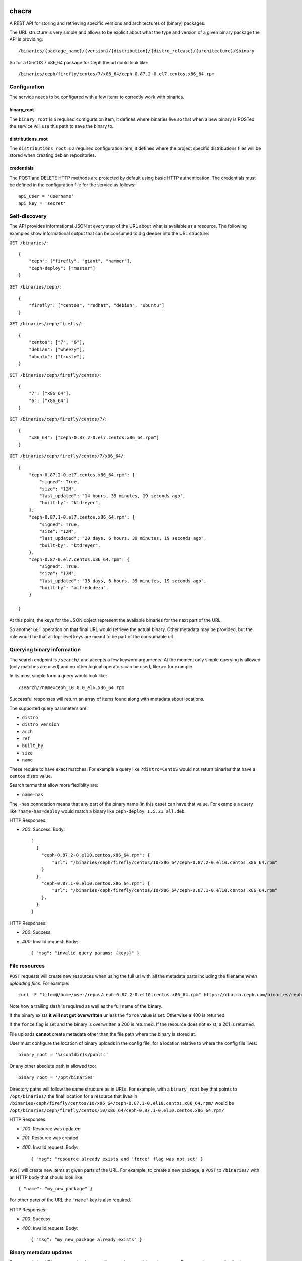 chacra
======
A REST API for storing and retrieving specific versions and architectures of
(binary) packages.


The URL structure is very simple and allows to be explicit about what the type
and version of a given binary package the API is providing::

    /binaries/{package_name}/{version}/{distribution}/{distro_release}/{architecture}/$binary

So for a CentOS 7 x86_64 package for Ceph the url could look like::

    /binaries/ceph/firefly/centos/7/x86_64/ceph-0.87.2-0.el7.centos.x86_64.rpm


Configuration
-------------
The service needs to be configured with a few items to correctly work with
binaries.

binary_root
^^^^^^^^^^^
The ``binary_root`` is a required configuration item, it defines where binaries
live so that when a new binary is POSTed the service will use this path to save
the binary to.

distributions_root
^^^^^^^^^^^^^^^^^^

The ``distributions_root`` is a required configuration item, it defines where the
project specific distributions files will be stored when creating debian repositories.

credentials
^^^^^^^^^^^
The POST and DELETE HTTP methods are protected by default using basic HTTP
authentication. The credentials must be defined in the configuration file for
the service as follows::

    api_user = 'username'
    api_key = 'secret'


Self-discovery
--------------
The API provides informational JSON at every step of the URL about what is
available as a resource. The following examples show informational output that
can be consumed to dig deeper into the URL structure:

``GET /binaries/``::

    {
        "ceph": ["firefly", "giant", "hammer"],
        "ceph-deploy": ["master"]
    }


``GET /binaries/ceph/``::

    {
        "firefly": ["centos", "redhat", "debian", "ubuntu"]
    }


``GET /binaries/ceph/firefly/``::

    {
        "centos": ["7", "6"],
        "debian": ["wheezy"],
        "ubuntu": ["trusty"],
    }

``GET /binaries/ceph/firefly/centos/``::

    {
        "7": ["x86_64"],
        "6": ["x86_64"]
    }

``GET /binaries/ceph/firefly/centos/7/``::

    {
        "x86_64": ["ceph-0.87.2-0.el7.centos.x86_64.rpm"]
    }

``GET /binaries/ceph/firefly/centos/7/x86_64/``::

    {
        "ceph-0.87.2-0.el7.centos.x86_64.rpm": {
            "signed": True,
            "size": "12M",
            "last_updated": "14 hours, 39 minutes, 19 seconds ago",
            "built-by": "ktdreyer",
        },
        "ceph-0.87.1-0.el7.centos.x86_64.rpm": {
            "signed": True,
            "size": "12M",
            "last_updated": "20 days, 6 hours, 39 minutes, 19 seconds ago",
            "built-by": "ktdreyer",
        },
        "ceph-0.87-0.el7.centos.x86_64.rpm": {
            "signed": True,
            "size": "12M",
            "last_updated": "35 days, 6 hours, 39 minutes, 19 seconds ago",
            "built-by": "alfredodeza",
        }

    }

At this point, the keys for the JSON object represent the available binaries
for the next part of the URL.

So another ``GET`` operation on that final URL would retrieve the actual
binary. Other metadata may be provided, but the rule would be that all
top-level keys are meant to be part of the consumable url.


Querying binary information
---------------------------
The search endpoint is ``/search/`` and accepts a few keyword arguments. At the
moment only simple querying is allowed (only matches are used) and no other
logical operators can be used, like ``>=`` for example.

In its most simple form a query would look like::

    /search/?name=ceph_10.0.0_el6.x86_64.rpm

Successful responses will return an array of items found along with metadata
about locations.

The supported query parameters are:

* ``distro``
* ``distro_version``
* ``arch``
* ``ref``
* ``built_by``
* ``size``
* ``name``

These require to have exact matches. For example a query like
``?distro=CentOS`` would not return binaries that have a ``centos`` distro
value.

Search terms that allow more flexiblity are:

* ``name-has``

The ``-has`` connotation means that any part of the binary name (in this case)
can have that value. For example a query like ``?name-has=deploy`` would match
a binary like ``ceph-deploy_1.5.21_all.deb``.


HTTP Responses:

* *200*: Success. Body::

    [
      {
        "ceph-0.87.2-0.el10.centos.x86_64.rpm": {
            "url": "/binaries/ceph/firefly/centos/10/x86_64/ceph-0.87.2-0.el10.centos.x86_64.rpm"
        }
      },
        "ceph-0.87.1-0.el10.centos.x86_64.rpm": {
            "url": "/binaries/ceph/firefly/centos/10/x86_64/ceph-0.87.1-0.el10.centos.x86_64.rpm"
        },
      }
    ]



HTTP Responses:

* *200*: Success.
* *400*: Invalid request. Body::

    { "msg": "invalid query params: {keys}" }



File resources
--------------
``POST`` requests will create new resources when using the full url with all
the metadata parts including the filename *when uploading files*. For example::

    curl -F "file=@/home/user/repos/ceph-0.87.2-0.el10.centos.x86_64.rpm" https://chacra.ceph.com/binaries/ceph/firefly/centos/10/x86_64/

Note how a trailing slash is required as well as the full name of the binary.

If the binary exists **it will not get overwritten** unless the ``force`` value
is set. Otherwise a 400 is returned.

If the ``force`` flag is set and the binary is overwritten a 200 is returned.
If the resource does not exist, a 201 is returned.

File uploads **cannot** create metadata other than the file path where the
binary is stored at.

User must configure the location of binary uploads in the config file, for
a location relative to where the config file lives::

    binary_root = '%(confdir)s/public'

Or any other absolute path is allowed too::

    binary_root = '/opt/binaries'


Directory paths will follow the same structure as in URLs. For example, with
a ``binary_root`` key that points to ``/opt/binaries/`` the final location for
a resource that lives in
``/binaries/ceph/firefly/centos/10/x86_64/ceph-0.87.1-0.el10.centos.x86_64.rpm/`` would
be
``/opt/binaries/ceph/firefly/centos/10/x86_64/ceph-0.87.1-0.el10.centos.x86_64.rpm/``

HTTP Responses:

* *200*: Resource was updated
* *201*: Resource was created
* *400*: Invalid request. Body::

    { "msg": "resource already exists and 'force' flag was not set" }


``POST`` will create new items at given parts of the URL. For example, to
create a new package, a ``POST`` to ``/binaries/`` with an HTTP body that
should look like::

    { "name": "my_new_package" }

For other parts of the URL the ``"name"`` key is also required.

HTTP Responses:

* *200*: Success.
* *400*: Invalid request. Body::

    { "msg": "my_new_package already exists" }


Binary metadata updates
-----------------------
For non-existing URLs a retroactive feature will create the rest of the url
structure. For example, a new distribution release for CentOS 10 that didn't
exist before at this url and for the following package::

    /binaries/ceph/firefly/centos/10/x86_64/ceph-0.87.2-0.el10.centos.x86_64.rpm

Would create all the parts that didn't exist before ('10','x86_64', and
'ceph-0.87.2-0.el10.centos.x86_64.rpm' from our previous examples). This would
happen with file uploads too.

The body for the POST HTTP request would still require the "name" key::

    { "name": "ceph-0.87.2-0.el10.centos.x86_64.rpm" }

Optional (but recommended key) is the ``built-by``::


    {
        "name": "ceph-0.87.2-0.el10.centos.x86_64.rpm",
        "built-by": "alfredodeza"
    }

These requests need to go to the parent url part, so for the example above the
HTTP request would go to::

    /binaries/ceph/firefly/centos/10/x86_64/

Note the need for a trailing slash.


Force a rewrite of a binary metadata
------------------------------------
If a POST is done to a binary URL that already exists, the API will return
a 400 with a message indicating that the binary is already there.

But sometimes, rewriting a binary is needed and the API allows that with a flag
in the JSON object when doing a POST::

    {
        "name": "ceph-0.87.2-0.el10.centos.x86_64.rpm",
        "force": True
    }

Again, note that this ``POST`` would need to go to the root of the url, following
the examples above that would mean::


    /binaries/ceph/firefly/centos/10/x86_64/

Note the need for a trailing slash.


HTTP Responses:

* *200*: Success.
* *400*: Invalid request. Body::

    { "msg": "resource already exists and 'force' flag was not set" }


Automatic Repositories
======================
This service provides automatic repository creation per distribution version,
with optional handling of *combined* repositories in the case of DEB packages.

The default repository structure URL looks like::

    /repos/{project}/{ref}/{distro}/{distro version}/{REPO}


Defining custom repositories
----------------------------
To create repos that combine multiple distro versions, define them in ``repos``
dictionary in your config. Repos can only be created *per* REF, although
configuration is done at PROJECT level, affecting all REFs. For example
in config.py::

    repos = {
        'ceph': {
            'combined': ['wheezy', 'precise', 'jessie'],
        }
    }

The above configuration would create a "combined" repository of the defined
versions. The repository would then be available at::

    /repos/{project}/{ref}/combined/{combined REPO}

All other repos built for other other distro versions will still be available at the
default endpoint::

    /repos/{project}/{ref}/{distro}/{distro version}/{REPO}


.. note::

    Creating a repository that combines multiple distro versions is only available for
    debian based distros.


Defining extra packages
-----------------------

For extra packages that may be coming from other projects, the configuration structure will allow
for definition of them. For example, 'ceph-deploy' exists publicly in the 'ceph' repositories, just
like 'radosgw-agent'. This inclusion would be defined at the project level, like::


    repos = {
        'ceph': {
            'all': {
                'ceph-deploy': ['all'],
            },
            'firefly' {
                'radosgw-agent': ['all'],
                'ceph-deploy': ['v1.0.0', 'v1.1.1'],
            },
            'hammer' {
                'radosgw-agent': ['all'],
            },
            'giant' {
                'radosgw-agent': ['all'],
            },
            'combined': ['wheezy', 'precise', 'jessie'],
        }
    }



The `extras` key would require those projects to be present in the chacra
instance that is creating the repositories.
# TODO: Maybe allow for URLs as well? That way packages could come from another source?


Disabling per project
---------------------
Automatic repository creation can be disabled (on by default) in the
configuration for repos. In the case of a project like ``ceph-deploy`` that
is usually included in other repos, it could be disabled like::

    repos = {
        'ceph-deploy': {
            'disabled': True
        }
    }

Configuring distributions
-------------------------
Creating a debian repository requires a distributions file be created. Chacra will create these for each project
by using the following configuration::

    distributions = {
       "defaults": {
            "DebIndices": "Packages Release . .gz .bz2",
            "DscIndices": "Sources Release .gz .bz2",
            "Contents": ".gz .bz2",
            "Origin": "RedHat",
            "Description": "",
            "Architectures": "amd64 armhf i386 source",
            "Suite": "stable",
            "Components": "main",
        },
        "ceph": {
            "Description": "Ceph distributed file system",
        },
    }

The ``defaults`` key is used for any project that doesn't have it's own explicitly defined key. This key isn't required,
but it can be usueful when you have many projects with similar values in their distributions files.

If you want to add keys or modify keys that exist in ``defaults`` for a specific project, add that project name as
a key of ``distributions`` and define the keys you'd need to override or add there.

Authentication
==============

If authentication is configured, you can use the following flags to curl:

curl --basic -u myuser -k -F "file=@ceph-deploy-1.5.28-0.noarch.rpm" https://chacra.example.com/binaries/ceph/test/centos/10/x86_64/

You should also investigate https://pypi.python.org/pypi/chacractl, a client
that wraps the chacra API and handles authentication in a configuration file,
etc.

about the name
==============
`chakra` is a quechua word to refer to a small farm in the outskirts, dedicated
to produce food for the city.

Reference: https://en.wikipedia.org/wiki/Quechua
